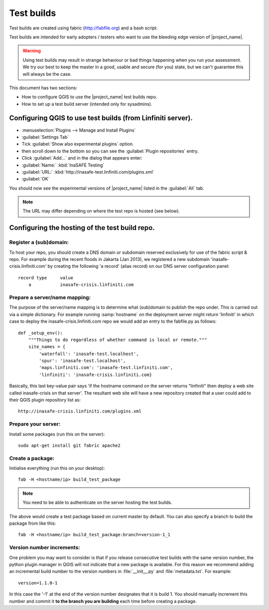 .. _test_builds:

Test builds
===========

Test builds are created using fabric (http://fabfile.org) and a bash script.

Test builds are intended for early adopters / testers who want to use the
bleeding edge version of |project_name|.

.. warning:: Using test builds may result in strange behaviour or bad things
  happening when you run your assessment. We try our best to keep the master
  in a good, usable and secure (for you) state, but we can't guarantee this
  will always be the case.

This document has two sections:

* How to configure QGIS to use the |project_name| test builds repo.
* How to set up a test build server (intended only for sysadmins).

Configuring QGIS to use test builds (from Linfiniti server).
------------------------------------------------------------

* :menuselection:`Plugins --> Manage and Install Plugins`
* :guilabel:`Settings Tab`
* Tick :guilabel:`Show also experimental plugins` option.
* then scroll down to the bottom so you can see the :guilabel:`Plugin repositories` entry.
* Click :guilabel:`Add...` and in the dialog that appears enter:
* :guilabel:`Name:` :kbd:`InaSAFE Testing`
* :guilabel:`URL:` :kbd:`http://inasafe-test.linfiniti.com/plugins.xml`
* :guilabel:`OK`


You should now see the experimental versions of |project_name| listed in the
:guilabel:`All` tab.

.. note:: The URL may differ depending on where the test repo is hosted (see
   below).

Configuring the hosting of the test build repo.
--------------------------------------------------

Register a (sub)domain:
.......................

To host your repo, you should create a DNS domain or subdomain reserved
exclusively for use of the fabric script & repo. For example during the recent
floods in Jakarta (Jan 2013), we registered a new subdomain
'inasafe-crisis.linfiniti.com' by creating the following 'a record' (alias
record) on our DNS server configuration panel::

    record type     value
        a           inasafe-crisis.linfiniti.com

Prepare a server/name mapping:
..............................

The purpose of the server/name mapping is to determine what (sub)domain to
publish the repo under. This is carried out via a simple dictionary. For
example running :samp:`hostname` on the deployment server might return
'linfiniti' in which case to deploy the inasafe-crisis.linfiniti.com repo we
would add an entry to the fabfile.py as follows::

    def _setup_env():
        """Things to do regardless of whether command is local or remote."""
        site_names = {
            'waterfall': 'inasafe-test.localhost',
            'spur': 'inasafe-test.localhost',
            'maps.linfiniti.com': 'inasafe-test.linfiniti.com',
            'linfiniti': 'inasafe-crisis.linfiniti.com}

Basically, this last key-value pair says 'if the hostname command on the server
returns "linfiniti" then deploy a web site called inasafe-crisis on that
server'. The resultant web site will have a new repository created that a
user could add to their QGIS plugin repository list as::

    http://inasafe-crisis.linfiniti.com/plugins.xml

Prepare your server:
....................

Install some packages (run this on the server)::

    sudo apt-get install git fabric apache2

Create a package:
.................

Initialise everything (run this on your desktop)::

    fab -H <hostname/ip> build_test_package

.. note:: You need to be able to authenticate on the server hosting the
    test builds.

The above would create a test package based on current master by default. You
can also specify a branch to build the package from like this::

    fab -H <hostname/ip> build_test_package:branch=version-1_1

Version number increments:
..........................

One problem you may want to consider is that if you release consecutive test
builds with the same version number, the python plugin manager in QGIS will not
indicate that a new package is available. For this reason we recommend adding
an incremental build number to the version numbers in :file:`__init__.py` and
:file:`metadata.txt`. For example::

    version=1.1.0-1

In this case the '-1' at the end of the version number designates that it
is build 1. You should manually increment this number and commit it **to
the branch you are building** each time before creating a package.
